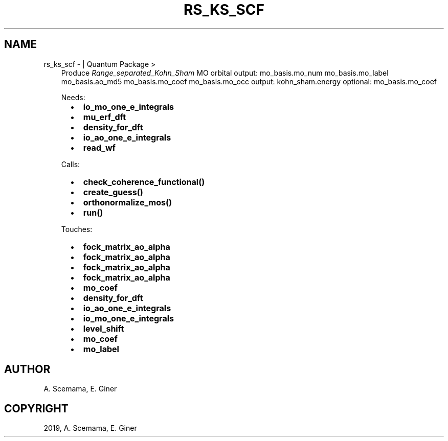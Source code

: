 .\" Man page generated from reStructuredText.
.
.TH "RS_KS_SCF" "1" "Mar 06, 2019" "2.0" "Quantum Package"
.SH NAME
rs_ks_scf \-  | Quantum Package >
.
.nr rst2man-indent-level 0
.
.de1 rstReportMargin
\\$1 \\n[an-margin]
level \\n[rst2man-indent-level]
level margin: \\n[rst2man-indent\\n[rst2man-indent-level]]
-
\\n[rst2man-indent0]
\\n[rst2man-indent1]
\\n[rst2man-indent2]
..
.de1 INDENT
.\" .rstReportMargin pre:
. RS \\$1
. nr rst2man-indent\\n[rst2man-indent-level] \\n[an-margin]
. nr rst2man-indent-level +1
.\" .rstReportMargin post:
..
.de UNINDENT
. RE
.\" indent \\n[an-margin]
.\" old: \\n[rst2man-indent\\n[rst2man-indent-level]]
.nr rst2man-indent-level -1
.\" new: \\n[rst2man-indent\\n[rst2man-indent-level]]
.in \\n[rst2man-indent\\n[rst2man-indent-level]]u
..
.INDENT 0.0
.INDENT 3.5
Produce \fIRange_separated_Kohn_Sham\fP MO orbital
output: mo_basis.mo_num mo_basis.mo_label mo_basis.ao_md5 mo_basis.mo_coef mo_basis.mo_occ
output: kohn_sham.energy
optional: mo_basis.mo_coef
.sp
Needs:
.INDENT 0.0
.INDENT 2.0
.IP \(bu 2
\fBio_mo_one_e_integrals\fP
.IP \(bu 2
\fBmu_erf_dft\fP
.UNINDENT
.INDENT 2.0
.IP \(bu 2
\fBdensity_for_dft\fP
.IP \(bu 2
\fBio_ao_one_e_integrals\fP
.UNINDENT
.INDENT 2.0
.IP \(bu 2
\fBread_wf\fP
.UNINDENT
.UNINDENT
.sp
Calls:
.INDENT 0.0
.INDENT 2.0
.IP \(bu 2
\fBcheck_coherence_functional()\fP
.IP \(bu 2
\fBcreate_guess()\fP
.UNINDENT
.INDENT 2.0
.IP \(bu 2
\fBorthonormalize_mos()\fP
.UNINDENT
.INDENT 2.0
.IP \(bu 2
\fBrun()\fP
.UNINDENT
.UNINDENT
.sp
Touches:
.INDENT 0.0
.INDENT 2.0
.IP \(bu 2
\fBfock_matrix_ao_alpha\fP
.IP \(bu 2
\fBfock_matrix_ao_alpha\fP
.IP \(bu 2
\fBfock_matrix_ao_alpha\fP
.IP \(bu 2
\fBfock_matrix_ao_alpha\fP
.UNINDENT
.INDENT 2.0
.IP \(bu 2
\fBmo_coef\fP
.IP \(bu 2
\fBdensity_for_dft\fP
.IP \(bu 2
\fBio_ao_one_e_integrals\fP
.IP \(bu 2
\fBio_mo_one_e_integrals\fP
.UNINDENT
.INDENT 2.0
.IP \(bu 2
\fBlevel_shift\fP
.IP \(bu 2
\fBmo_coef\fP
.IP \(bu 2
\fBmo_label\fP
.UNINDENT
.UNINDENT
.UNINDENT
.UNINDENT
.SH AUTHOR
A. Scemama, E. Giner
.SH COPYRIGHT
2019, A. Scemama, E. Giner
.\" Generated by docutils manpage writer.
.
